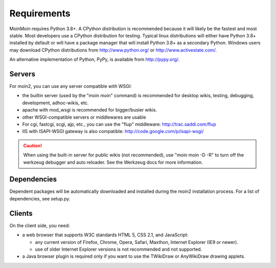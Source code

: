 ============
Requirements
============

MoinMoin requires Python 3.8+. A CPython distribution is
recommended because it will likely be the fastest and most stable.
Most developers use a CPython distribution for testing.
Typical linux distributions will either have Python 3.8+ installed by
default or will have a package manager that will install Python 3.8+
as a secondary Python.
Windows users may download CPython distributions from  http://www.python.org/ or
http://www.activestate.com/.

An alternative implementation of Python, PyPy, is available
from http://pypy.org/.


Servers
=======

For moin2, you can use any server compatible with WSGI:

* the builtin server (used by the "moin moin" command) is recommended for
  desktop wikis, testing, debugging, development, adhoc-wikis, etc.
* apache with mod_wsgi is recommended for bigger/busier wikis.
* other WSGI-compatible servers or middlewares are usable
* For cgi, fastcgi, scgi, ajp, etc., you can use the "flup" middleware:
  http://trac.saddi.com/flup
* IIS with ISAPI-WSGI gateway is also compatible: http://code.google.com/p/isapi-wsgi/

.. caution:: When using the built-in server for public wikis (not recommended), use
        "moin moin -D -R" to turn off the werkzeug debugger and auto reloader.
        See the Werkzeug docs for more information.


Dependencies
============

Dependent packages will be automatically downloaded and installed during the
moin2 installation process. For a list of dependencies, see setup.py.


Clients
=======
On the client side, you need:

* a web browser that supports W3C standards HTML 5, CSS 2.1, and JavaScript:

  - any current version of Firefox, Chrome, Opera, Safari, Maxthon, Internet Explorer (IE9 or newer).
  - use of older Internet Explorer versions is not recommended and not supported.

* a Java browser plugin is required only if you want to use the TWikiDraw or AnyWikiDraw drawing applets.
